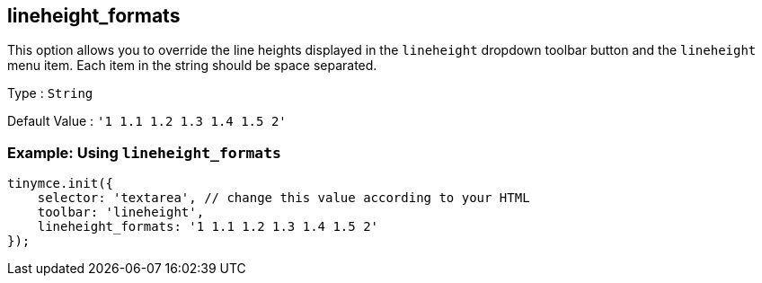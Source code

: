 == lineheight_formats

This option allows you to override the line heights displayed in the `+lineheight+` dropdown toolbar button and the `+lineheight+` menu item. Each item in the string should be space separated.

Type : `+String+`

Default Value : `+'1 1.1 1.2 1.3 1.4 1.5 2'+`

=== Example: Using `+lineheight_formats+`

[source,js]
----
tinymce.init({
    selector: 'textarea', // change this value according to your HTML
    toolbar: 'lineheight',
    lineheight_formats: '1 1.1 1.2 1.3 1.4 1.5 2'
});
----

